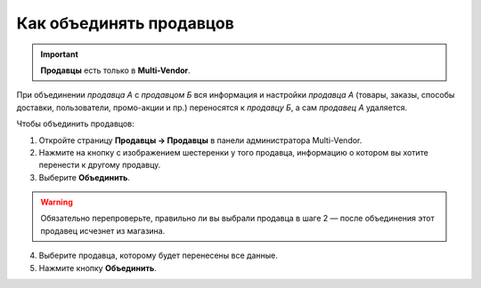************************
Как объединять продавцов
************************

.. important::

    **Продавцы** есть только в **Multi-Vendor**.

При объединении *продавца А* с *продавцом Б* вся информация и настройки *продавца А* (товары, заказы, способы доставки, пользователи, промо-акции и пр.) переносятся к *продавцу Б*, а сам *продавец А* удаляется.

Чтобы объединить продавцов:

1. Откройте страницу **Продавцы → Продавцы** в панели администратора Multi-Vendor.

2. Нажмите на кнопку с изображением шестеренки у того продавца, информацию о котором вы хотите перенести к другому продавцу.

3. Выберите **Объединить**.

.. warning::

    Обязательно перепроверьте, правильно ли вы выбрали продавца в шаге 2 — после объединения этот продавец исчезнет из магазина.

4. Выберите продавца, которому будет перенесены все данные.

5. Нажмите кнопку **Объединить**.
